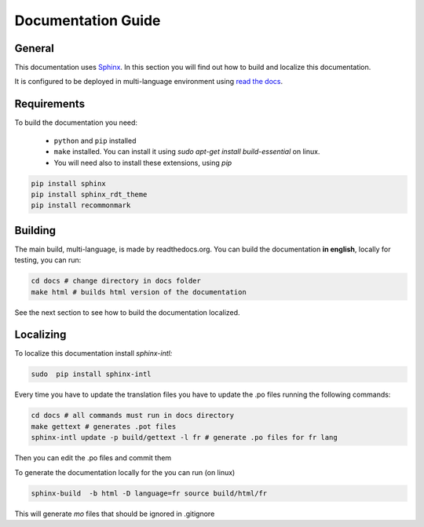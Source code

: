 
Documentation Guide
===================

General
^^^^^^^
This documentation uses `Sphinx`_. In this section you will find out how to build and localize this documentation.

.. _Sphinx: https://www.sphinx-doc.org/

It is configured to be deployed in multi-language environment using `read the docs <https://readthedocs.org>`_.

.. _ readthedocs.org: https://readthedocs.org

Requirements
^^^^^^^^^^^^

To build the documentation you need:

 * ``python`` and ``pip`` installed
 * ``make`` installed. You can install it using `sudo apt-get install build-essential` on linux.
 * You will need also to install these extensions, using `pip`

.. code-block:: console

    pip install sphinx
    pip install sphinx_rdt_theme
    pip install recommonmark

Building
^^^^^^^^
The main build, multi-language, is made by readthedocs.org. You can build the documentation **in english**, locally for testing, you can run:

.. code-block:: console

    cd docs # change directory in docs folder
    make html # builds html version of the documentation


See the next section to see how to build the documentation localized.

Localizing
^^^^^^^^^^

To localize this documentation install `sphinx-intl:`

.. code-block:: console

   sudo  pip install sphinx-intl

Every time you have to update the translation files you have to update the .po files running the following commands:

.. code-block:: console

   cd docs # all commands must run in docs directory
   make gettext # generates .pot files
   sphinx-intl update -p build/gettext -l fr # generate .po files for fr lang

Then you can edit the .po files and commit them

To generate the documentation locally for the  you can run (on linux)

.. code-block:: console

   sphinx-build  -b html -D language=fr source build/html/fr

This will generate `mo` files that should be ignored in .gitignore
